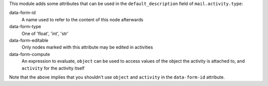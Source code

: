 This module adds some attributes that can be used in the
``default_description`` field of ``mail.activity.type``:

data-form-id
    A name used to refer to the content of this node afterwards
data-form-type
    One of 'float', 'int', 'str'
data-form-editable
    Only nodes marked with this attribute may be edited in activities
data-form-compute
    An expression to evaluate, ``object`` can be used to access values of the
    object the activity is attached to, and ``activity`` for the activity
    itself

Note that the above implies that you shouldn't use ``object`` and ``activity``
in the ``data-form-id`` attribute.
